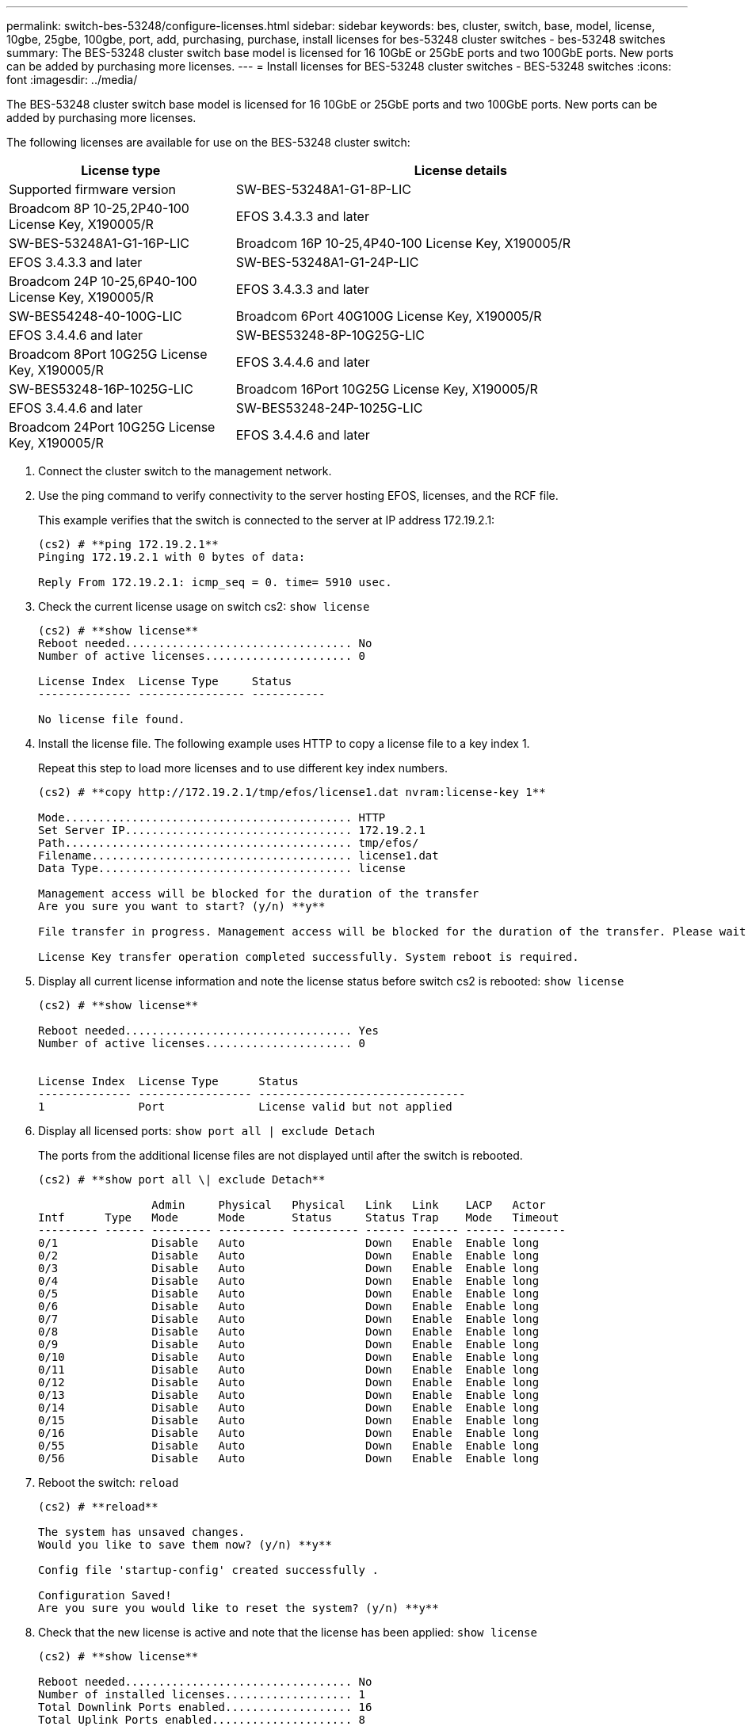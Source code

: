 ---
permalink: switch-bes-53248/configure-licenses.html
sidebar: sidebar
keywords: bes, cluster, switch, base, model, license, 10gbe, 25gbe, 100gbe, port, add, purchasing, purchase, install licenses for bes-53248 cluster switches - bes-53248 switches
summary: The BES-53248 cluster switch base model is licensed for 16 10GbE or 25GbE ports and two 100GbE ports. New ports can be added by purchasing more licenses.
---
= Install licenses for BES-53248 cluster switches - BES-53248 switches
:icons: font
:imagesdir: ../media/

[.lead]
The BES-53248 cluster switch base model is licensed for 16 10GbE or 25GbE ports and two 100GbE ports. New ports can be added by purchasing more licenses.

The following licenses are available for use on the BES-53248 cluster switch:

[options="header" cols="1,2"]
|===
| License type| License details| Supported firmware version
a|
SW-BES-53248A1-G1-8P-LIC
a|
Broadcom 8P 10-25,2P40-100 License Key, X190005/R
a|
EFOS 3.4.3.3 and later
a|
SW-BES-53248A1-G1-16P-LIC
a|
Broadcom 16P 10-25,4P40-100 License Key, X190005/R
a|
EFOS 3.4.3.3 and later
a|
SW-BES-53248A1-G1-24P-LIC
a|
Broadcom 24P 10-25,6P40-100 License Key, X190005/R
a|
EFOS 3.4.3.3 and later
a|
SW-BES54248-40-100G-LIC
a|
Broadcom 6Port 40G100G License Key, X190005/R
a|
EFOS 3.4.4.6 and later
a|
SW-BES53248-8P-10G25G-LIC
a|
Broadcom 8Port 10G25G License Key, X190005/R
a|
EFOS 3.4.4.6 and later
a|
SW-BES53248-16P-1025G-LIC
a|
Broadcom 16Port 10G25G License Key, X190005/R
a|
EFOS 3.4.4.6 and later
a|
SW-BES53248-24P-1025G-LIC
a|
Broadcom 24Port 10G25G License Key, X190005/R
a|
EFOS 3.4.4.6 and later
|===

. Connect the cluster switch to the management network.
. Use the ping command to verify connectivity to the server hosting EFOS, licenses, and the RCF file.
+
This example verifies that the switch is connected to the server at IP address 172.19.2.1:
+
----
(cs2) # **ping 172.19.2.1**
Pinging 172.19.2.1 with 0 bytes of data:

Reply From 172.19.2.1: icmp_seq = 0. time= 5910 usec.
----

. Check the current license usage on switch cs2: `show license`
+
----
(cs2) # **show license**
Reboot needed.................................. No
Number of active licenses...................... 0

License Index  License Type     Status
-------------- ---------------- -----------

No license file found.
----

. Install the license file. The following example uses HTTP to copy a license file to a key index 1.
+
Repeat this step to load more licenses and to use different key index numbers.
+
----
(cs2) # **copy http://172.19.2.1/tmp/efos/license1.dat nvram:license-key 1**

Mode........................................... HTTP
Set Server IP.................................. 172.19.2.1
Path........................................... tmp/efos/
Filename....................................... license1.dat
Data Type...................................... license

Management access will be blocked for the duration of the transfer
Are you sure you want to start? (y/n) **y**

File transfer in progress. Management access will be blocked for the duration of the transfer. Please wait...

License Key transfer operation completed successfully. System reboot is required.
----

. Display all current license information and note the license status before switch cs2 is rebooted: `show license`
+
----
(cs2) # **show license**

Reboot needed.................................. Yes
Number of active licenses...................... 0


License Index  License Type      Status
-------------- ----------------- -------------------------------
1              Port              License valid but not applied
----

. Display all licensed ports: `show port all | exclude Detach`
+
The ports from the additional license files are not displayed until after the switch is rebooted.
+
----
(cs2) # **show port all \| exclude Detach**

                 Admin     Physical   Physical   Link   Link    LACP   Actor
Intf      Type   Mode      Mode       Status     Status Trap    Mode   Timeout
--------- ------ --------- ---------- ---------- ------ ------- ------ --------
0/1              Disable   Auto                  Down   Enable  Enable long
0/2              Disable   Auto                  Down   Enable  Enable long
0/3              Disable   Auto                  Down   Enable  Enable long
0/4              Disable   Auto                  Down   Enable  Enable long
0/5              Disable   Auto                  Down   Enable  Enable long
0/6              Disable   Auto                  Down   Enable  Enable long
0/7              Disable   Auto                  Down   Enable  Enable long
0/8              Disable   Auto                  Down   Enable  Enable long
0/9              Disable   Auto                  Down   Enable  Enable long
0/10             Disable   Auto                  Down   Enable  Enable long
0/11             Disable   Auto                  Down   Enable  Enable long
0/12             Disable   Auto                  Down   Enable  Enable long
0/13             Disable   Auto                  Down   Enable  Enable long
0/14             Disable   Auto                  Down   Enable  Enable long
0/15             Disable   Auto                  Down   Enable  Enable long
0/16             Disable   Auto                  Down   Enable  Enable long
0/55             Disable   Auto                  Down   Enable  Enable long
0/56             Disable   Auto                  Down   Enable  Enable long
----

. Reboot the switch: `reload`
+
----
(cs2) # **reload**

The system has unsaved changes.
Would you like to save them now? (y/n) **y**

Config file 'startup-config' created successfully .

Configuration Saved!
Are you sure you would like to reset the system? (y/n) **y**
----

. Check that the new license is active and note that the license has been applied: `show license`
+
----
(cs2) # **show license**

Reboot needed.................................. No
Number of installed licenses................... 1
Total Downlink Ports enabled................... 16
Total Uplink Ports enabled..................... 8

License Index  License Type              Status
-------------- ------------------------- -----------------------------------
1              Port                      License applied
(cs2) #
----

. Check that all new ports are available: `show port all | exclude Detach`
+
----
(cs2) # **show port all \| exclude Detach**

                 Admin     Physical   Physical   Link   Link    LACP   Actor
Intf      Type   Mode      Mode       Status     Status Trap    Mode   Timeout
--------- ------ --------- ---------- ---------- ------ ------- ------ --------
0/1              Disable    Auto                 Down   Enable  Enable long
0/2              Disable    Auto                 Down   Enable  Enable long
0/3              Disable    Auto                 Down   Enable  Enable long
0/4              Disable    Auto                 Down   Enable  Enable long
0/5              Disable    Auto                 Down   Enable  Enable long
0/6              Disable    Auto                 Down   Enable  Enable long
0/7              Disable    Auto                 Down   Enable  Enable long
0/8              Disable    Auto                 Down   Enable  Enable long
0/9              Disable    Auto                 Down   Enable  Enable long
0/10             Disable    Auto                 Down   Enable  Enable long
0/11             Disable    Auto                 Down   Enable  Enable long
0/12             Disable    Auto                 Down   Enable  Enable long
0/13             Disable    Auto                 Down   Enable  Enable long
0/14             Disable    Auto                 Down   Enable  Enable long
0/15             Disable    Auto                 Down   Enable  Enable long
0/16             Disable    Auto                 Down   Enable  Enable long
0/49             Disable   100G Full             Down   Enable  Enable long
0/50             Disable   100G Full             Down   Enable  Enable long
0/51             Disable   100G Full             Down   Enable  Enable long
0/52             Disable   100G Full             Down   Enable  Enable long
0/53             Disable   100G Full             Down   Enable  Enable long
0/54             Disable   100G Full             Down   Enable  Enable long
0/55             Disable   100G Full             Down   Enable  Enable long
0/56             Disable   100G Full             Down   Enable  Enable long

(cs2) #
----
